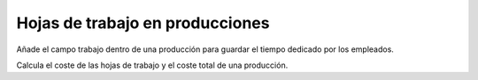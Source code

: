 ================================
Hojas de trabajo en producciones
================================

Añade el campo trabajo dentro de una producción para guardar el tiempo dedicado por los empleados.

Calcula el coste de las hojas de trabajo y el coste total de una producción.
